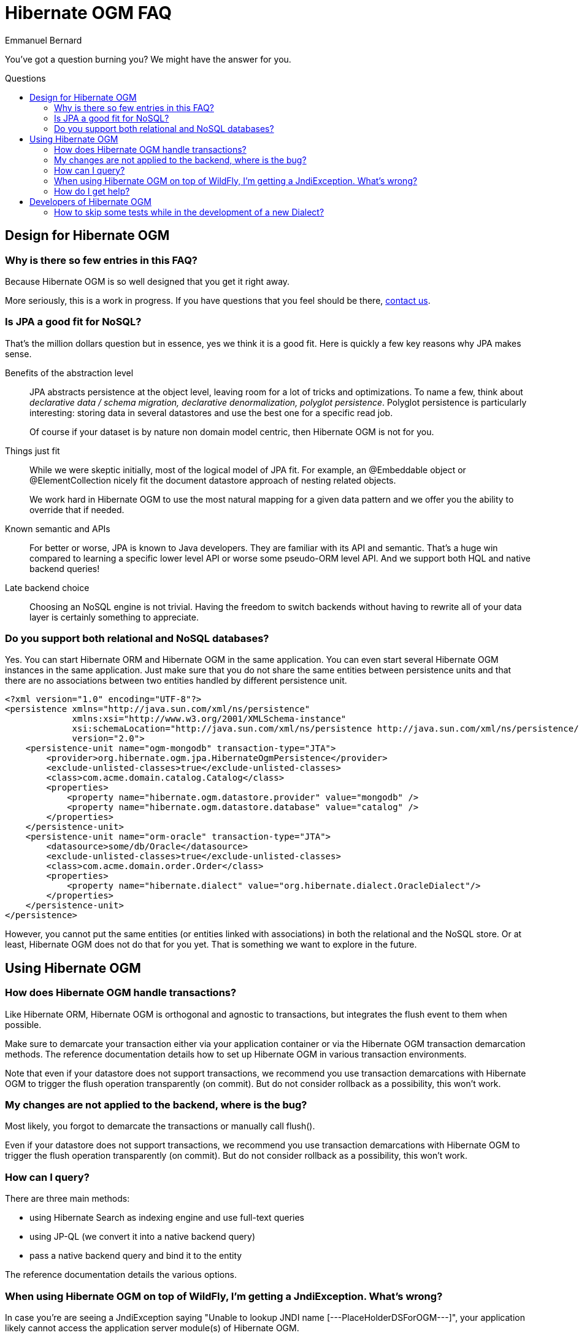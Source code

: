 = Hibernate OGM FAQ
Emmanuel Bernard
:awestruct-layout: project-frame
:awestruct-project: ogm
:toc:
:toc-placement: preamble
:toc-title: Questions

You've got a question burning you? We might have the answer for you.

== Design for Hibernate OGM

=== Why is there so few entries in this FAQ?

Because Hibernate OGM is so well designed that you get it right away.

More seriously, this is a work in progress.
If you have questions that you feel should be there,
link:/community/[contact us].

=== Is JPA a good fit for NoSQL?

That's the million dollars question but in essence, yes we think it is a good fit.
Here is quickly a few key reasons why JPA makes sense.

Benefits of the abstraction level::
JPA abstracts persistence at the object level, leaving room for a lot of tricks and optimizations.
To name a few, think about _declarative data / schema migration, declarative denormalization, polyglot persistence_.
Polyglot persistence is particularly interesting: storing data in several datastores
and use the best one for a specific read job.
+
Of course if your dataset is by nature non domain model centric, then Hibernate OGM is not for you.

Things just fit::
While we were skeptic initially, most of the logical model of JPA fit.
For example,
an +@Embeddable+ object or +@ElementCollection+ nicely fit the document datastore approach of nesting related objects.
+
We work hard in Hibernate OGM to use the most natural mapping for a given data pattern
and we offer you the ability to override that if needed.

Known semantic and APIs::
For better or worse, JPA is known to Java developers.
They are familiar with its API and semantic.
That's a huge win compared to learning a specific lower level API or worse some pseudo-ORM level API.
And we support both HQL and native backend queries!

Late backend choice::
Choosing an NoSQL engine is not trivial.
Having the freedom to switch backends without having to rewrite all of your data layer is certainly something to appreciate.

=== Do you support both relational and NoSQL databases?

Yes.
You can start Hibernate ORM and Hibernate OGM in the same application.
You can even start several Hibernate OGM instances in the same application.
Just make sure that you do not share the same entities between persistence units
and that there are no associations between two entities handled by different persistence unit.

[source, XML]
----
<?xml version="1.0" encoding="UTF-8"?>
<persistence xmlns="http://java.sun.com/xml/ns/persistence"
             xmlns:xsi="http://www.w3.org/2001/XMLSchema-instance"
             xsi:schemaLocation="http://java.sun.com/xml/ns/persistence http://java.sun.com/xml/ns/persistence/persistence_2_0.xsd"
             version="2.0">
    <persistence-unit name="ogm-mongodb" transaction-type="JTA">
        <provider>org.hibernate.ogm.jpa.HibernateOgmPersistence</provider>
        <exclude-unlisted-classes>true</exclude-unlisted-classes>
        <class>com.acme.domain.catalog.Catalog</class>
        <properties>
            <property name="hibernate.ogm.datastore.provider" value="mongodb" />
            <property name="hibernate.ogm.datastore.database" value="catalog" />
        </properties>
    </persistence-unit>
    <persistence-unit name="orm-oracle" transaction-type="JTA">
        <datasource>some/db/Oracle</datasource>
        <exclude-unlisted-classes>true</exclude-unlisted-classes>
        <class>com.acme.domain.order.Order</class>
        <properties>
            <property name="hibernate.dialect" value="org.hibernate.dialect.OracleDialect"/>
        </properties>
    </persistence-unit>
</persistence>
----

However, you cannot put the same entities (or entities linked with associations)
in both the relational and the NoSQL store.
Or at least, Hibernate OGM does not do that for you yet.
That is something we want to explore in the future.

== Using Hibernate OGM

=== How does Hibernate OGM handle transactions?

Like Hibernate ORM, Hibernate OGM is orthogonal and agnostic to transactions,
but integrates the flush event to them when possible.

Make sure to demarcate your transaction either via your application container
or via the Hibernate OGM transaction demarcation methods.
The reference documentation details how to set up Hibernate OGM
in various transaction environments.

Note that even if your datastore does not support transactions,
we recommend you use transaction demarcations with Hibernate OGM
to trigger the flush operation transparently (on commit).
But do not consider rollback as a possibility, this won’t work.

=== My changes are not applied to the backend, where is the bug?

Most likely, you forgot to demarcate the transactions or manually call +flush()+.

Even if your datastore does not support transactions,
we recommend you use transaction demarcations with Hibernate OGM
to trigger the flush operation transparently (on commit).
But do not consider rollback as a possibility, this won’t work.

=== How can I query?

There are three main methods:

* using Hibernate Search as indexing engine and use full-text queries
* using JP-QL (we convert it into a native backend query)
* pass a native backend query and bind it to the entity

The reference documentation details the various options.

=== When using Hibernate OGM on top of WildFly, I'm getting a +JndiException+. What's wrong?

In case you're are seeing a +JndiException+ saying "Unable to lookup JNDI name [---PlaceHolderDSForOGM---]",
your application likely cannot access the application server module(s) of Hibernate OGM.

To change this, add the following line to the _META-INF/MANIFEST.MF_ file of your archive
(adapt it to match your chosen datastore):

[source]
----
Dependencies: org.hibernate:ogm services, org.hibernate.ogm.mongodb services
----

Alternatively, you can configure this via the descriptor _jboss-deployment-structure.xml_.
See the https://docs.jboss.org/hibernate/ogm/4.1/reference/en-US/html_single/#ogm-configuration-jbossmodule[reference guide] to learn more.

=== How do I get help?

We know that the link:/ogm/documentation[documentation] is not perfect
and that this page might not solve your doubts,
feel free to contact us and ask for help,
comment or propose improvements in the
https://forum.hibernate.org/viewforum.php?f=31[Hibernate OGM forum].

There are also other ways for us to hear your voice:

* open bug reports in https://hibernate.atlassian.net/browse/OGM[JIRA]
* propose improvements on the
  https://lists.jboss.org/mailman/listinfo/hibernate-dev[development mailing list]
* join us on IRC to discuss developments and improvements
  (+#hibernate-dev+ on +freenode.net+;                                   
  you need to be registered on freenode:
  the room does not accept "anonymous" users)
                                                
You will find more details on how to get in touch in the link:/community[Hibernate community page].

== Developers of Hibernate OGM

=== How to skip some tests while in the development of a new +Dialect+?

To skip all tests (from the core suite) for example related to associations,
add this configuration to the Maven Surefire plugin:

[source,xml]
----
<excludes>
    <exclude>**/associations/**/*Test.java</exclude>
</excludes>
----

So the plugin configuration can look like:

[source,xml]
.pom.xml
----
<build>
    <plugins>
        <plugin>
            <groupId>org.apache.maven.plugins</groupId>
            <artifactId>maven-surefire-plugin</artifactId>
            <configuration>
                <excludes>
                    <exclude>**/associations/**/*Test.java</exclude>
                </excludes>
                <forkMode>once</forkMode>
            </configuration>
        </plugin>
    </plugins>
</build>
----
